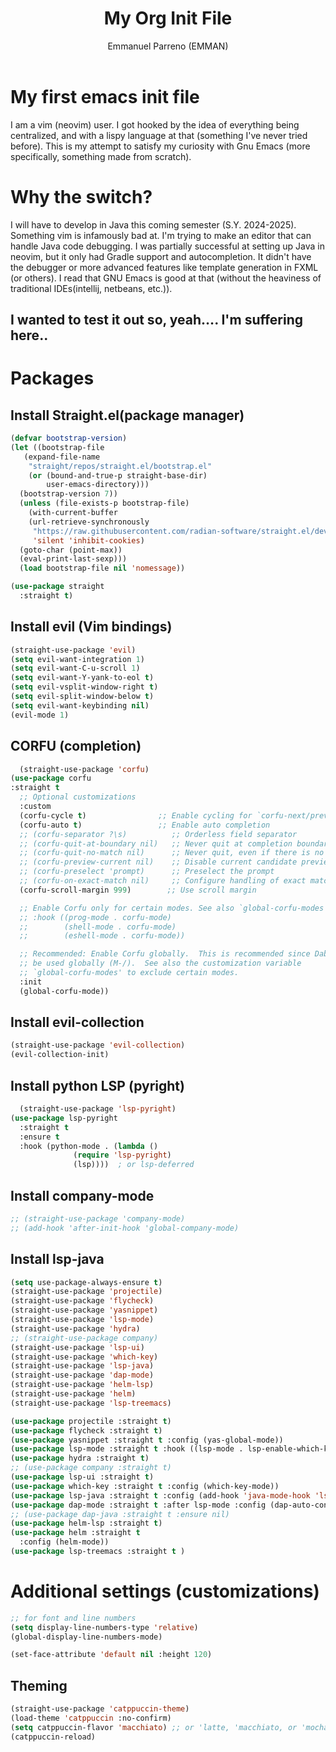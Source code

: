 #+TITLE: My Org Init File
#+AUTHOR: Emmanuel Parreno  (EMMAN)
#+DESCRIPTION: An init file for GNU Emacs

* My first emacs init file
I am a vim (neovim) user. I got hooked by the idea of everything being centralized, and with a lispy language at that (something I've never tried before).
This is my attempt to satisfy my curiosity with Gnu Emacs (more specifically, something made from scratch).

* Why the switch?
I will have to develop in Java this coming semester (S.Y. 2024-2025). Something vim is infamously bad at. I'm trying to make an editor that can handle Java code debugging.
I was partially successful at setting up Java in neovim, but it only had Gradle support and autocompletion. It didn't have the debugger or more advanced features like template generation in FXML (or others).
I read that GNU Emacs is good at that (without the heaviness of traditional IDEs(intellij, netbeans, etc.)).

** I wanted to test it out so, yeah.... I'm suffering here..

* Packages

** Install Straight.el(package manager)
#+begin_src emacs-lisp
  (defvar bootstrap-version)
  (let ((bootstrap-file
	 (expand-file-name
	  "straight/repos/straight.el/bootstrap.el"
	  (or (bound-and-true-p straight-base-dir)
	      user-emacs-directory)))
	(bootstrap-version 7))
    (unless (file-exists-p bootstrap-file)
      (with-current-buffer
	  (url-retrieve-synchronously
	   "https://raw.githubusercontent.com/radian-software/straight.el/develop/install.el"
	   'silent 'inhibit-cookies)
	(goto-char (point-max))
	(eval-print-last-sexp)))
    (load bootstrap-file nil 'nomessage))

  (use-package straight
    :straight t)
#+end_src

** Install evil (Vim bindings)
#+begin_src emacs-lisp
  (straight-use-package 'evil)
  (setq evil-want-integration 1)
  (setq evil-want-C-u-scroll 1)
  (setq evil-want-Y-yank-to-eol t)
  (setq evil-vsplit-window-right t)
  (setq evil-split-window-below t)
  (setq evil-want-keybinding nil)
  (evil-mode 1)
#+end_src

** CORFU (completion)
#+begin_src emacs-lisp
  (straight-use-package 'corfu)
(use-package corfu
:straight t
  ;; Optional customizations
  :custom
  (corfu-cycle t)                ;; Enable cycling for `corfu-next/previous'
  (corfu-auto t)                 ;; Enable auto completion
  ;; (corfu-separator ?\s)          ;; Orderless field separator
  ;; (corfu-quit-at-boundary nil)   ;; Never quit at completion boundary
  ;; (corfu-quit-no-match nil)      ;; Never quit, even if there is no match
  ;; (corfu-preview-current nil)    ;; Disable current candidate preview
  ;; (corfu-preselect 'prompt)      ;; Preselect the prompt
  ;; (corfu-on-exact-match nil)     ;; Configure handling of exact matches
  (corfu-scroll-margin 999)        ;; Use scroll margin

  ;; Enable Corfu only for certain modes. See also `global-corfu-modes'.
  ;; :hook ((prog-mode . corfu-mode)
  ;;        (shell-mode . corfu-mode)
  ;;        (eshell-mode . corfu-mode))

  ;; Recommended: Enable Corfu globally.  This is recommended since Dabbrev can
  ;; be used globally (M-/).  See also the customization variable
  ;; `global-corfu-modes' to exclude certain modes.
  :init
  (global-corfu-mode))
#+end_src

** Install evil-collection
#+begin_src emacs-lisp
  (straight-use-package 'evil-collection)
  (evil-collection-init)
#+end_src

** Install python LSP (pyright)
#+begin_src emacs-lisp
    (straight-use-package 'lsp-pyright)
  (use-package lsp-pyright
    :straight t
    :ensure t
    :hook (python-mode . (lambda ()
			    (require 'lsp-pyright)
			    (lsp))))  ; or lsp-deferred
#+end_src

** Install company-mode
#+begin_src emacs-lisp
  ;; (straight-use-package 'company-mode)
  ;; (add-hook 'after-init-hook 'global-company-mode)
#+end_src

** Install lsp-java
#+begin_src emacs-lisp
  (setq use-package-always-ensure t)
  (straight-use-package 'projectile)
  (straight-use-package 'flycheck)
  (straight-use-package 'yasnippet)
  (straight-use-package 'lsp-mode)
  (straight-use-package 'hydra)
  ;; (straight-use-package company)
  (straight-use-package 'lsp-ui)
  (straight-use-package 'which-key)
  (straight-use-package 'lsp-java)
  (straight-use-package 'dap-mode)
  (straight-use-package 'helm-lsp)
  (straight-use-package 'helm)
  (straight-use-package 'lsp-treemacs)

  (use-package projectile :straight t)
  (use-package flycheck :straight t)
  (use-package yasnippet :straight t :config (yas-global-mode))
  (use-package lsp-mode :straight t :hook ((lsp-mode . lsp-enable-which-key-integration)))
  (use-package hydra :straight t)
  ;; (use-package company :straight t)
  (use-package lsp-ui :straight t)
  (use-package which-key :straight t :config (which-key-mode))
  (use-package lsp-java :straight t :config (add-hook 'java-mode-hook 'lsp))
  (use-package dap-mode :straight t :after lsp-mode :config (dap-auto-configure-mode))
  ;; (use-package dap-java :straight t :ensure nil)
  (use-package helm-lsp :straight t)
  (use-package helm :straight t
    :config (helm-mode))
  (use-package lsp-treemacs :straight t )
#+end_src

* Additional settings (customizations)
#+begin_src emacs-lisp
  ;; for font and line numbers
  (setq display-line-numbers-type 'relative)
  (global-display-line-numbers-mode)

  (set-face-attribute 'default nil :height 120)
#+end_src

** Theming
#+begin_src emacs-lisp
    (straight-use-package 'catppuccin-theme)
	(load-theme 'catppuccin :no-confirm)
    (setq catppuccin-flavor 'macchiato) ;; or 'latte, 'macchiato, or 'mocha
    (catppuccin-reload)
#+end_src

